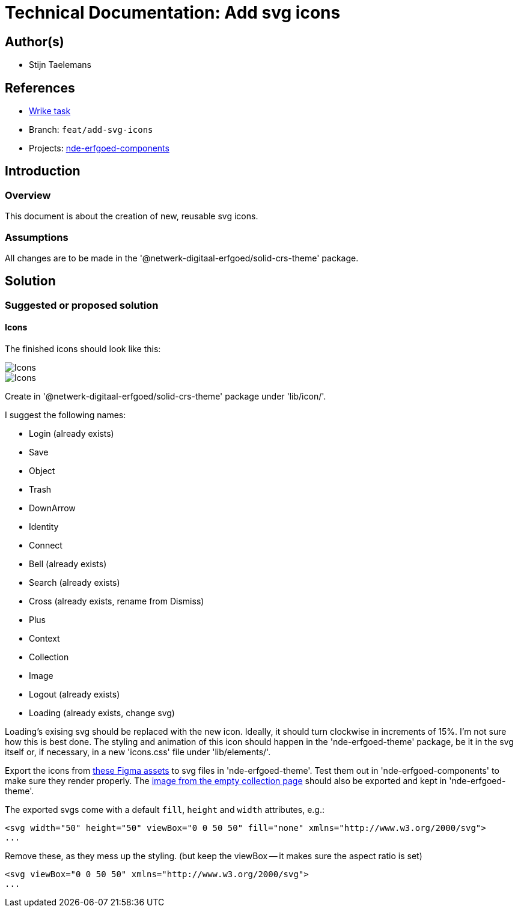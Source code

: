 = Technical Documentation: Add svg icons
:sectanchors:
:url-repo: https://github.com/netwerk-digitaal-erfgoed/solid-crs
:imagesdir: ../images

== Author(s)

* Stijn Taelemans

== References


* https://www.wrike.com/open.htm?id=682525025[Wrike task]
* Branch: `feat/add-svg-icons`
* Projects: https://github.com/netwerk-digitaal-erfgoed/solid-crs[nde-erfgoed-components]


== Introduction

=== Overview

This document is about the creation of new, reusable svg icons.


=== Assumptions

All changes are to be made in the '@netwerk-digitaal-erfgoed/solid-crs-theme' package.


== Solution

=== Suggested or proposed solution

==== Icons 

The finished icons should look like this:

image::../images/collections/icons-1.svg[Icons]
image::../images/collections/icons-2.svg[Icons]


Create in '@netwerk-digitaal-erfgoed/solid-crs-theme' package under 'lib/icon/'.

I suggest the following names:

* Login (already exists)
* Save
* Object
* Trash
* DownArrow
* Identity
* Connect
* Bell (already exists)
* Search (already exists)
* Cross (already exists, rename from Dismiss)
* Plus
* Context
* Collection
* Image
* Logout (already exists)
* Loading (already exists, change svg)

Loading's exising svg should be replaced with the new icon. Ideally, it should turn clockwise in increments of 15%. I'm not sure how this is best done. The styling and animation of this icon should happen in the 'nde-erfgoed-theme' package, be it in the svg itself or, if necessary, in a new 'icons.css' file under 'lib/elements/'.

Export the icons from https://www.figma.com/file/K91OgRUlaDf6fhd95Rjgrg/NDE---CBS?node-id=1%3A3[these Figma assets] to svg files in 'nde-erfgoed-theme'. Test them out in 'nde-erfgoed-components' to make sure they render properly. The https://www.figma.com/file/K91OgRUlaDf6fhd95Rjgrg/NDE---CBS?node-id=361%3A375[image from the empty collection page] should also be exported and kept in 'nde-erfgoed-theme'.

The exported svgs come with a default `fill`, `height` and `width` attributes, e.g.: 

[source, html]
----
<svg width="50" height="50" viewBox="0 0 50 50" fill="none" xmlns="http://www.w3.org/2000/svg">
...
----

Remove these, as they mess up the styling. (but keep the viewBox -- it makes sure the aspect ratio is set)


[source, html]
----
<svg viewBox="0 0 50 50" xmlns="http://www.w3.org/2000/svg">
...
----
